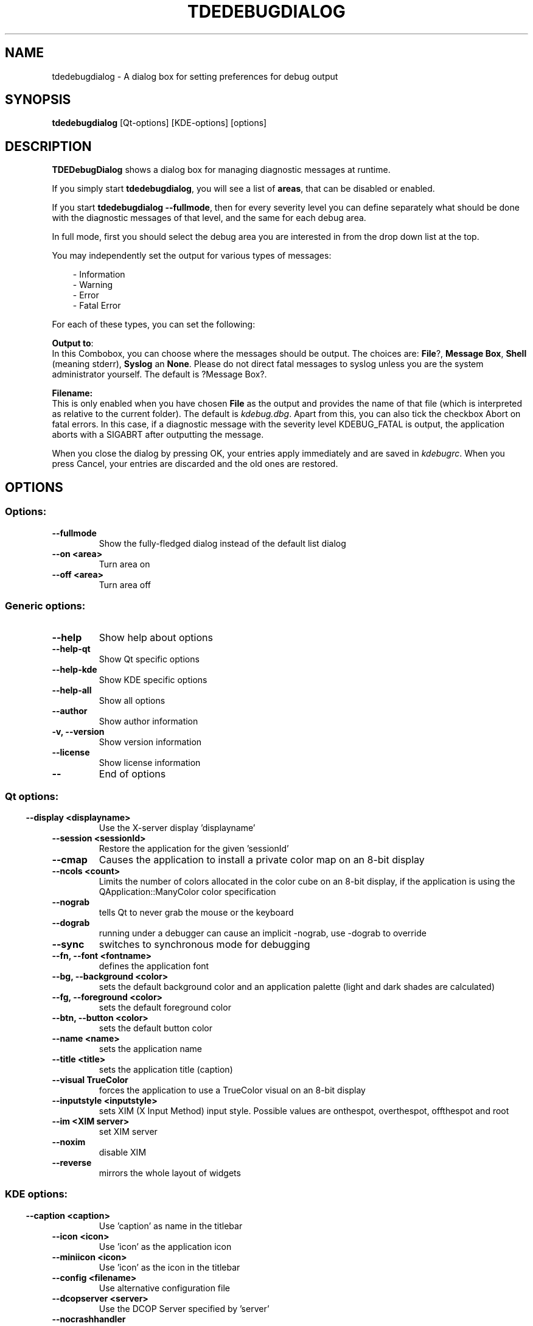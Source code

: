 .\" This file was generated by (a slightly modified) kdemangen.pl and edited by hand
.TH TDEDEBUGDIALOG 1 "June 2006" "K Desktop Environment" "control debug output"
.SH NAME
tdedebugdialog
\- A dialog box for setting preferences for debug output
.SH SYNOPSIS
\fBtdedebugdialog\fP [Qt\-options] [KDE\-options] [options] 
.SH DESCRIPTION
\fBTDEDebugDialog\fP shows a dialog box for managing diagnostic messages at runtime.
.sp 1
If you simply start \fBtdedebugdialog\fP, you will see a list of \fBareas\fP, that can be disabled or enabled.
.sp 1
If you start \fBtdedebugdialog \-\-fullmode\fP, then for every severity level you can define separately what should be done with the diagnostic messages of that level, and the same for each debug area.
.sp 1
In full mode, first you should select the debug area you are interested in from the drop down list at the top.
.sp 1
You may independently set the output for various types of messages:
.sp 1
.RS 3
\- Information
.br
\- Warning
.br
\- Error
.br
\- Fatal Error
.RE
.PP
For each of these types, you can set the following:
.sp 1
\fBOutput to\fP:
.br
In this Combobox, you can choose where the messages should be output. The choices are: \fBFile\fP?, \fBMessage Box\fP, \fBShell\fP (meaning stderr), \fBSyslog\fP an \fBNone\fP. Please do not direct fatal messages to syslog unless you are the system administrator yourself. The default is ?Message Box?.
.sp 1
\fBFilename:\fP
.br
This is only enabled when you have chosen \fBFile\fP as the output and provides the name of that file (which is interpreted as relative to the current folder). The default is \fIkdebug.dbg\fP.
Apart from this, you can also tick the checkbox Abort on fatal errors. In this case, if a diagnostic message with the severity level KDEBUG_FATAL is output, the application aborts with a SIGABRT after outputting the message.
.sp 1
When you close the dialog by pressing OK, your entries apply immediately and are saved in \fIkdebugrc\fP. When you press Cancel, your entries are discarded and the old ones are restored.

.SH OPTIONS
.SS Options:
.TP
.B  \-\-fullmode  
Show the fully\-fledged dialog instead of the default list dialog
.TP
.B  \-\-on  <area>
Turn area on
.TP
.B  \-\-off  <area>
Turn area off
.SS Generic options:
.TP
.B  \-\-help  
Show help about options
.TP
.B  \-\-help\-qt  
Show Qt specific options
.TP
.B  \-\-help\-kde  
Show KDE specific options
.TP
.B  \-\-help\-all  
Show all options
.TP
.B  \-\-author  
Show author information
.TP
.B \-v,  \-\-version  
Show version information
.TP
.B  \-\-license  
Show license information
.TP
.B  \-\-  
End of options
.SS 
.SS Qt options:
.TP
.B  \-\-display  <displayname>
Use the X-server display 'displayname'
.TP
.B  \-\-session  <sessionId>
Restore the application for the given 'sessionId'
.TP
.B  \-\-cmap  
Causes the application to install a private color
map on an 8\-bit display
.TP
.B  \-\-ncols  <count>
Limits the number of colors allocated in the color
cube on an 8\-bit display, if the application is
using the QApplication::ManyColor color
specification
.TP
.B  \-\-nograb  
tells Qt to never grab the mouse or the keyboard
.TP
.B  \-\-dograb  
running under a debugger can cause an implicit
\-nograb, use \-dograb to override
.TP
.B  \-\-sync  
switches to synchronous mode for debugging
.TP
.B \-\-fn,  \-\-font  <fontname>
defines the application font
.TP
.B \-\-bg,  \-\-background  <color>
sets the default background color and an
application palette (light and dark shades are
calculated)
.TP
.B \-\-fg,  \-\-foreground  <color>
sets the default foreground color
.TP
.B \-\-btn,  \-\-button  <color>
sets the default button color
.TP
.B  \-\-name  <name>
sets the application name
.TP
.B  \-\-title  <title>
sets the application title (caption)
.TP
.B  \-\-visual  TrueColor
forces the application to use a TrueColor visual on
an 8\-bit display
.TP
.B  \-\-inputstyle  <inputstyle>
sets XIM (X Input Method) input style. Possible
values are onthespot, overthespot, offthespot and
root
.TP
.B  \-\-im  <XIM server>
set XIM server
.TP
.B  \-\-noxim  
disable XIM
.TP
.B  \-\-reverse  
mirrors the whole layout of widgets
.SS 
.SS KDE options:
.TP
.B  \-\-caption  <caption>
Use 'caption' as name in the titlebar
.TP
.B  \-\-icon  <icon>
Use 'icon' as the application icon
.TP
.B  \-\-miniicon  <icon>
Use 'icon' as the icon in the titlebar
.TP
.B  \-\-config  <filename>
Use alternative configuration file
.TP
.B  \-\-dcopserver  <server>
Use the DCOP Server specified by 'server'
.TP
.B  \-\-nocrashhandler  
Disable crash handler, to get core dumps
.TP
.B  \-\-waitforwm  
Waits for a WM_NET compatible windowmanager
.TP
.B  \-\-style  <style>
sets the application GUI style
.TP
.B  \-\-geometry  <geometry>
sets the client geometry of the main widget - see man X for the argument format
.TP
.B  \-\-nofork  
Don't run in the background.
.SS

.SH FILES
.I ~/.kde/share/config/kdebugrc
\fBtdedebugdialog\fP configuration file

.SH SEE ALSO
Full user documentation is available through the KDE Help Center.  You can also enter the URL
.BR help:/tdedebugdialog/
directly into konqueror or you can run 
.BR "khelpcenter help:/tdedebugdialog/"
from the command\-line.
.br
.SH AUTHORS
.nf
David Faure <faure@kde.org>
.br

.br
.fi
Please use http://bugs.kde.org to report bugs; do not mail the author directly.
.PP
This manual page was written by Holger Hartmann <Holger_Hartmann@gmx.de> for the Debian Project, but may be used by others. Permission is granted to copy, distribute and/or modify this document under the terms of the GNU General Public License, Version 2 or any later version published by the Free Software Foundation.
.PP
On Debian systems, the complete text of the GNU General Public License can be found in /usr/share/common\-licenses/GPL.
